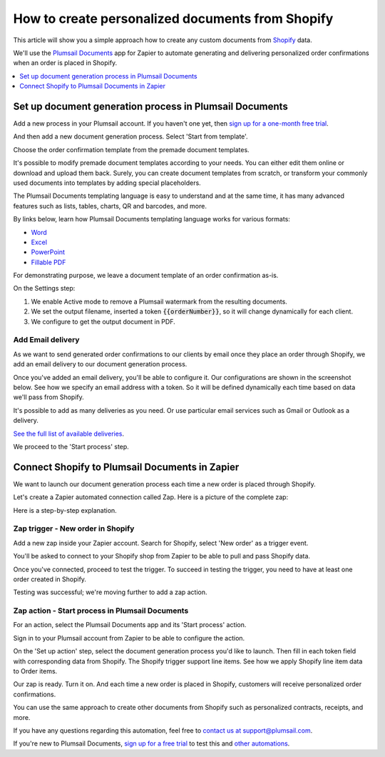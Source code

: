 .. title::  Create custom contracts, receipts, and other documents from Shopify

.. meta::
   :description: Try this Zapier integration for Shopify and Plumsail Documents to create personalized documents when a new order is placed in Shopify.


How to create personalized documents from Shopify 
==================================================

This article will show you a simple approach how to create any custom documents from `Shopify <https://www.shopify.com/>`_ data. 

We'll use the `Plumsail Documents <https://plumsail.com/documents/>`_ app for Zapier to automate generating and delivering personalized order confirmations when an order is placed in Shopify. 

.. contents::
  :local:
  :depth: 1

Set up document generation process in Plumsail Documents
~~~~~~~~~~~~~~~~~~~~~~~~~~~~~~~~~~~~~~~~~~~~~~~~~~~~~~~~~

Add a new process in your Plumsail account. If you haven't one yet, then `sign up for a one-month free trial <https://auth.plumsail.com/Account/Register?ReturnUrl=https%3A%2F%2Faccount.plumsail.com%2Fdocuments%2Fprocesses>`_. 

And then add a new document generation process. Select 'Start from template'.

.. image:: ../../../_static/img/user-guide/processes/how-tos/start-process-from-template.png
  :alt: add new process 

Choose the order confirmation template from the premade document templates. 

.. image:: ../../../_static/img/user-guide/processes/how-tos/select-template-shopify.png
  :alt: select order confirmation template from document templates library

It's possible to modify premade document templates according to your needs. You can either edit them online or download and upload them back. 
Surely, you can create document templates from scratch, or transform your commonly used documents into templates by adding special placeholders.

The Plumsail Documents templating language is easy to understand and at the same time, it has many advanced features such as lists, tables, charts, QR and barcodes, and more.

By links below, learn how Plumsail Documents templating language works for various formats:

- `Word <https://plumsail.com/docs/documents/v1.x/document-generation/docx/index.html>`_
- `Excel <https://plumsail.com/docs/documents/v1.x/document-generation/xlsx/index.html>`_
- `PowerPoint <https://plumsail.com/docs/documents/v1.x/document-generation/pptx/index.html>`_
- `Fillable PDF <https://plumsail.com/docs/documents/v1.x/document-generation/fillable-pdf/index.html>`_

For demonstrating purpose, we leave a document template of an order confirmation as-is. 

On the Settings step: 

1. We enable Active mode to remove a Plumsail watermark from the resulting documents.
2. We set the output filename, inserted a token :code:`{{orderNumber}}`, so it will change dynamically for each client.
3. We configure to get the output document in PDF.

.. image:: ../../../_static/img/user-guide/processes/how-tos/templates-settings-shopify.png
  :alt: templates's setting

Add Email delivery
-------------------

As we want to send generated order confirmations to our clients by email once they place an order through Shopify, we add an email delivery to our document generation process.

.. image:: ../../../_static/img/user-guide/processes/how-tos/add-email-delivery-shopify.png
  :alt: add email delivery to send personalized order confirmations

Once you've added an email delivery, you'll be able to configure it. Our configurations are shown in the screenshot below. See how we specify an email address with a token. 
So it will be defined dynamically each time based on data we'll pass from Shopify.

.. image:: ../../../_static/img/user-guide/processes/how-tos/email-delivery-settings-shopify.png
  :alt: email delivery settings

It's possible to add as many deliveries as you need. Or use particular email services such as Gmail or Outlook as a delivery. 

`See the full list of available deliveries <https://plumsail.com/docs/documents/v1.x/user-guide/processes/create-delivery.html>`_.

We proceed to the 'Start process' step. 

Connect Shopify to Plumsail Documents in Zapier
~~~~~~~~~~~~~~~~~~~~~~~~~~~~~~~~~~~~~~~~~~~~~~~~

We want to launch our document generation process each time a new order is placed through Shopify. 

Let's create a Zapier automated connection called Zap. Here is a picture of the complete zap:

.. image:: ../../../_static/img/user-guide/processes/how-tos/zap-shopify.png
  :alt: email delivery settings

Here is a step-by-step explanation. 

Zap trigger - New order in Shopify
-----------------------------------

Add a new zap inside your Zapier account. Search for Shopify, select 'New order' as a trigger event.

.. image:: ../../../_static/img/user-guide/processes/how-tos/zap-trigger-shopify.png
  :alt: zap trigger - new order in shopify

You'll be asked to connect to your Shopify shop from Zapier to be able to pull and pass Shopify data. 

Once you've connected, proceed to test the trigger. To succeed in testing the trigger, you need to have at least one order created in Shopify. 

.. image:: ../../../_static/img/user-guide/processes/how-tos/order-in-shopify.png
  :alt: order in ahopify interface

Testing was successful; we're moving further to add a zap action.

.. image:: ../../../_static/img/user-guide/processes/how-tos/test-zap-trigger-shopify.png
  :alt: successfull testing of shopify trigger

Zap action - Start process in Plumsail Documents
-------------------------------------------------

For an action, select the Plumsail Documents app and its 'Start process' action.

.. image:: ../../../_static/img/user-guide/processes/how-tos/zap-action-shopify.png
  :alt: adding plumsail documents action

Sign in to your Plumsail account from Zapier to be able to configure the action.
 
On the 'Set up action' step, select the document generation process you'd like to launch.
Then fill in each token field with corresponding data from Shopify.
The Shopify trigger support line items. See how we apply Shopify line item data to Order items. 

.. image:: ../../../_static/img/user-guide/processes/how-tos/set-up-start-process-shopify.png
  :alt: set up start process action

Our zap is ready. Turn it on. And each time a new order is placed in Shopify, customers will receive personalized order confirmations. 

.. image:: ../../../_static/img/user-guide/processes/how-tos/result-order-confirmation-shopify.png
  :alt: email notification with shopify order confirmation attached

You can use the same approach to create other documents from Shopify such as personalized contracts, receipts, and more. 

If you have any questions regarding this automation, feel free to `contact us at support@plumsail.com <mailto:support@plumsail.com>`_.

If you're new to Plumsail Documents, `sign up for a free trial <https://auth.plumsail.com/Account/Register?ReturnUrl=https%3A%2F%2Faccount.plumsail.com%2Fdocuments%2Fprocesses>`_ to test this and `other automations <https://plumsail.com/documents/integrations/>`_. 









